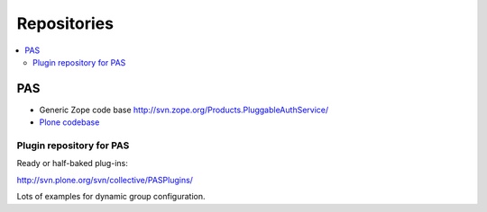============
Repositories
============

.. contents :: :local:

PAS
---

* Generic Zope code base http://svn.zope.org/Products.PluggableAuthService/

* `Plone codebase <https://github.com/plone/Products.PlonePAS/blob/master/README.txt>`_

Plugin repository for PAS
=========================

Ready or half-baked plug-ins:

http://svn.plone.org/svn/collective/PASPlugins/

Lots of examples for dynamic group configuration.
